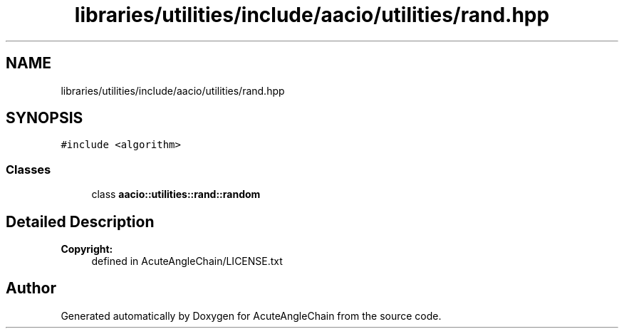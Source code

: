 .TH "libraries/utilities/include/aacio/utilities/rand.hpp" 3 "Sun Jun 3 2018" "AcuteAngleChain" \" -*- nroff -*-
.ad l
.nh
.SH NAME
libraries/utilities/include/aacio/utilities/rand.hpp
.SH SYNOPSIS
.br
.PP
\fC#include <algorithm>\fP
.br

.SS "Classes"

.in +1c
.ti -1c
.RI "class \fBaacio::utilities::rand::random\fP"
.br
.in -1c
.SH "Detailed Description"
.PP 

.PP
\fBCopyright:\fP
.RS 4
defined in AcuteAngleChain/LICENSE\&.txt 
.RE
.PP

.SH "Author"
.PP 
Generated automatically by Doxygen for AcuteAngleChain from the source code\&.
